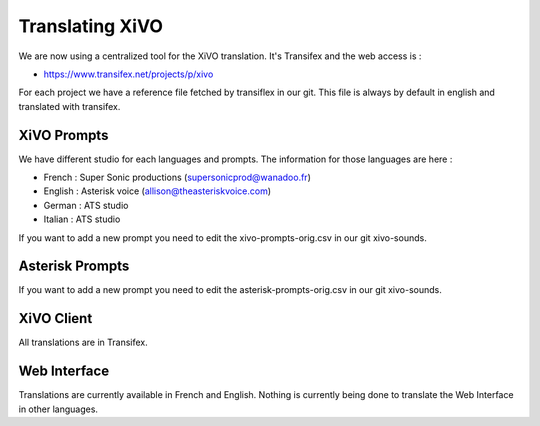 ****************
Translating XiVO
****************

We are now using a centralized tool for the XiVO translation. It's Transifex and the web access is :

* https://www.transifex.net/projects/p/xivo

For each project we have a reference file fetched by transiflex in our git. This file is always by default in english and translated with transifex.

.. image:: images/translation_transifex.png


XiVO Prompts
============

We have different studio for each languages and prompts. The information for those languages are here :

* French : Super Sonic productions (supersonicprod@wanadoo.fr)
* English : Asterisk voice (allison@theasteriskvoice.com)
* German : ATS studio
* Italian : ATS studio

If you want to add a new prompt you need to edit the xivo-prompts-orig.csv in our git xivo-sounds.


Asterisk Prompts
================

If you want to add a new prompt you need to edit the asterisk-prompts-orig.csv in our git xivo-sounds.


XiVO Client
===========

All translations are in Transifex.

Web Interface
=============

Translations are currently available in French and English. Nothing is currently being done to translate the Web Interface in other languages.
